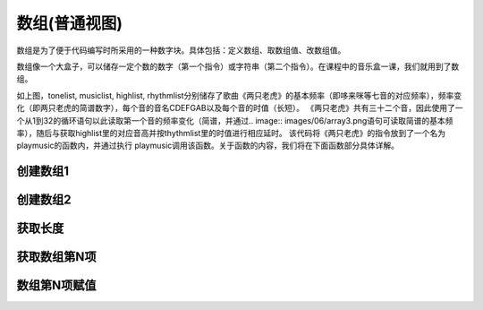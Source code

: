 数组(普通视图)
======================
数组是为了便于代码编写时所采用的一种数字块。具体包括：定义数组、取数组值、改数组值。

.. image:: images/06/array.png

数组像一个大盒子，可以储存一定个数的数字（第一个指令）或字符串（第二个指令）。在课程中的音乐盒一课，我们就用到了数组。

.. image:: images/06/array2.png



如上图，tonelist, musiclist, highlist, rhythmlist分别储存了歌曲《两只老虎》的基本频率（即哆来咪等七音的对应频率），频率变化（即两只老虎的简谱数字），每个音的音名CDEFGAB以及每个音的时值（长短）。
《两只老虎》共有三十二个音，因此使用了一个从1到32的循环语句以此读取第一个音的频率变化（简谱，并通过.. image:: images/06/array3.png语句可读取简谱的基本频率），随后与获取highlist里的对应音高并按thythmlist里的时值进行相应延时。
该代码将《两只老虎》的指令放到了一个名为playmusic的函数内，并通过执行 playmusic调用该函数。关于函数的内容，我们将在下面函数部分具体详解。



创建数组1
-------------
.. image:: images/06/def_array1.png


创建数组2
---------------
.. image:: images/06/def_array2.png


获取长度
------------------
.. image:: images/06/sizeof.png


获取数组第N项
--------------
.. image:: images/06/array_index.png


数组第N项赋值
--------------
.. image:: images/06/array_index2.png
